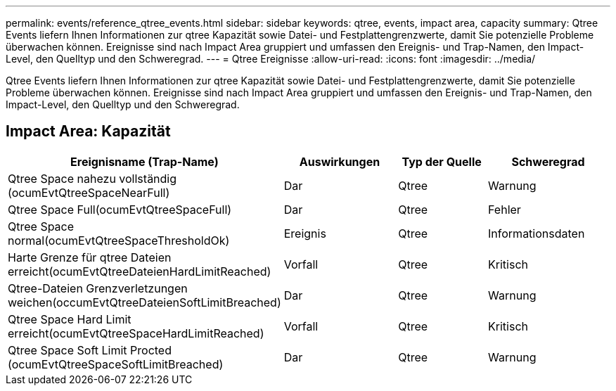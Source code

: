 ---
permalink: events/reference_qtree_events.html 
sidebar: sidebar 
keywords: qtree, events, impact area, capacity 
summary: Qtree Events liefern Ihnen Informationen zur qtree Kapazität sowie Datei- und Festplattengrenzwerte, damit Sie potenzielle Probleme überwachen können. Ereignisse sind nach Impact Area gruppiert und umfassen den Ereignis- und Trap-Namen, den Impact-Level, den Quelltyp und den Schweregrad. 
---
= Qtree Ereignisse
:allow-uri-read: 
:icons: font
:imagesdir: ../media/


[role="lead"]
Qtree Events liefern Ihnen Informationen zur qtree Kapazität sowie Datei- und Festplattengrenzwerte, damit Sie potenzielle Probleme überwachen können. Ereignisse sind nach Impact Area gruppiert und umfassen den Ereignis- und Trap-Namen, den Impact-Level, den Quelltyp und den Schweregrad.



== Impact Area: Kapazität

|===
| Ereignisname (Trap-Name) | Auswirkungen | Typ der Quelle | Schweregrad 


 a| 
Qtree Space nahezu vollständig (ocumEvtQtreeSpaceNearFull)
 a| 
Dar
 a| 
Qtree
 a| 
Warnung



 a| 
Qtree Space Full(ocumEvtQtreeSpaceFull)
 a| 
Dar
 a| 
Qtree
 a| 
Fehler



 a| 
Qtree Space normal(ocumEvtQtreeSpaceThresholdOk)
 a| 
Ereignis
 a| 
Qtree
 a| 
Informationsdaten



 a| 
Harte Grenze für qtree Dateien erreicht(ocumEvtQtreeDateienHardLimitReached)
 a| 
Vorfall
 a| 
Qtree
 a| 
Kritisch



 a| 
Qtree-Dateien Grenzverletzungen weichen(occumEvtQtreeDateienSoftLimitBreached)
 a| 
Dar
 a| 
Qtree
 a| 
Warnung



 a| 
Qtree Space Hard Limit erreicht(ocumEvtQtreeSpaceHardLimitReached)
 a| 
Vorfall
 a| 
Qtree
 a| 
Kritisch



 a| 
Qtree Space Soft Limit Procted (ocumEvtQtreeSpaceSoftLimitBreached)
 a| 
Dar
 a| 
Qtree
 a| 
Warnung

|===